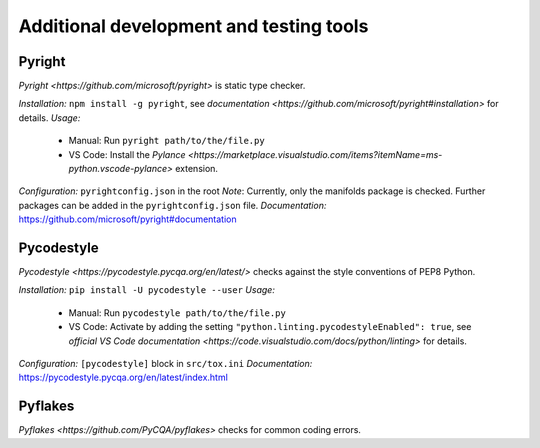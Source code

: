 .. nodoctest

.. highlight:: shell-session

.. _chapter-tools:

========================================
Additional development and testing tools
========================================

Pyright 
===============================
`Pyright <https://github.com/microsoft/pyright>` is static type checker.

*Installation:* ``npm install -g pyright``, see `documentation <https://github.com/microsoft/pyright#installation>` for details. 
*Usage:*
  - Manual: Run ``pyright path/to/the/file.py``
  - VS Code: Install the `Pylance <https://marketplace.visualstudio.com/items?itemName=ms-python.vscode-pylance>` extension.
*Configuration:* ``pyrightconfig.json`` in the root
*Note*: Currently, only the manifolds package is checked. Further packages can be added in the ``pyrightconfig.json`` file.
*Documentation:* https://github.com/microsoft/pyright#documentation

Pycodestyle
===============================
`Pycodestyle <https://pycodestyle.pycqa.org/en/latest/>` checks against the style conventions of PEP8 Python.

*Installation:* ``pip install -U pycodestyle --user``
*Usage:*
  - Manual: Run ``pycodestyle path/to/the/file.py``
  - VS Code: Activate by adding the setting ``"python.linting.pycodestyleEnabled": true``, see `official VS Code documentation <https://code.visualstudio.com/docs/python/linting>` for details.
*Configuration:* ``[pycodestyle]`` block in ``src/tox.ini``
*Documentation:* https://pycodestyle.pycqa.org/en/latest/index.html

Pyflakes
===============================
`Pyflakes <https://github.com/PyCQA/pyflakes>` checks for common coding errors.
